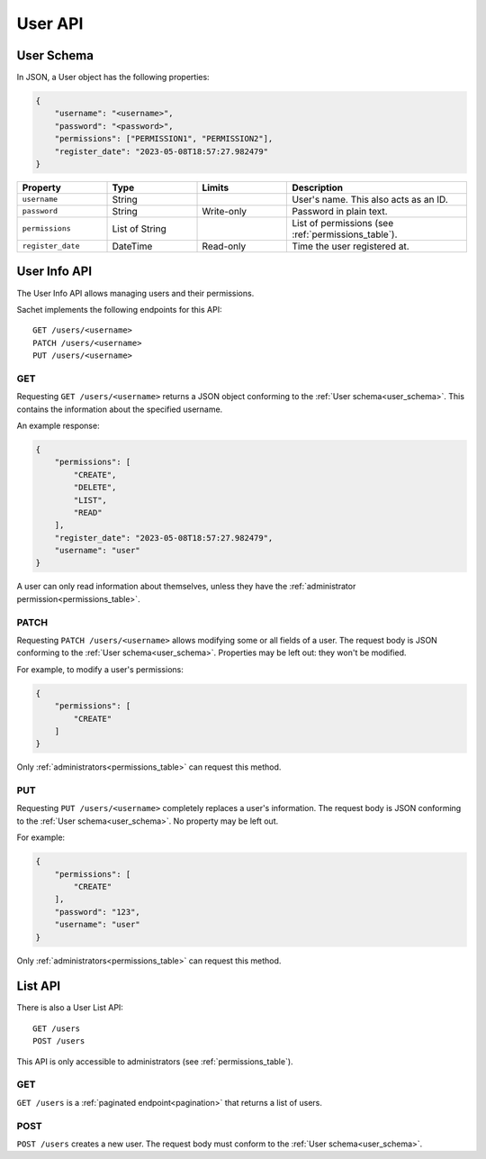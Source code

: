 User API
========

.. _user_schema:

User Schema
-----------

In JSON, a User object has the following properties:

.. code-block:: json

    {
        "username": "<username>",
        "password": "<password>",
        "permissions": ["PERMISSION1", "PERMISSION2"],
        "register_date": "2023-05-08T18:57:27.982479"
    }

.. list-table::
    :header-rows: 1
    :widths: 25 25 25 50

    * - Property
      - Type
      - Limits
      - Description
    * - ``username``
      - String
      -
      - User's name. This also acts as an ID.
    * - ``password``
      - String
      - Write-only
      - Password in plain text.
    * - ``permissions``
      - List of String
      -
      - List of permissions (see :ref:`permissions_table`).
    * - ``register_date``
      - DateTime
      - Read-only
      - Time the user registered at.

.. _user_info_api:

User Info API
-------------

The User Info API allows managing users and their permissions.

Sachet implements the following endpoints for this API::

    GET /users/<username>
    PATCH /users/<username>
    PUT /users/<username>

GET
^^^
Requesting ``GET /users/<username>`` returns a JSON object conforming to the :ref:`User schema<user_schema>`.
This contains the information about the specified username.

An example response:

.. code-block:: json

    {
        "permissions": [
            "CREATE",
            "DELETE",
            "LIST",
            "READ"
        ],
        "register_date": "2023-05-08T18:57:27.982479",
        "username": "user"
    }

A user can only read information about themselves, unless they have the :ref:`administrator permission<permissions_table>`.

PATCH
^^^^^

Requesting ``PATCH /users/<username>`` allows modifying some or all fields of a user.
The request body is JSON conforming to the :ref:`User schema<user_schema>`.
Properties may be left out: they won't be modified.

For example, to modify a user's permissions:

.. code-block:: json

    {
        "permissions": [
            "CREATE"
        ]
    }

Only :ref:`administrators<permissions_table>` can request this method.

PUT
^^^

Requesting ``PUT /users/<username>`` completely replaces a user's information.
The request body is JSON conforming to the :ref:`User schema<user_schema>`.
No property may be left out.

For example:

.. code-block:: json

    {
        "permissions": [
            "CREATE"
        ],
        "password": "123",
        "username": "user"
    }

Only :ref:`administrators<permissions_table>` can request this method.

.. _user_list_api:

List API
--------

There is also a User List API::

    GET /users
    POST /users

This API is only accessible to administrators (see :ref:`permissions_table`).

GET
^^^

``GET /users`` is a :ref:`paginated endpoint<pagination>` that returns a list of users.

POST
^^^^

``POST /users`` creates a new user.
The request body must conform to the :ref:`User schema<user_schema>`.

